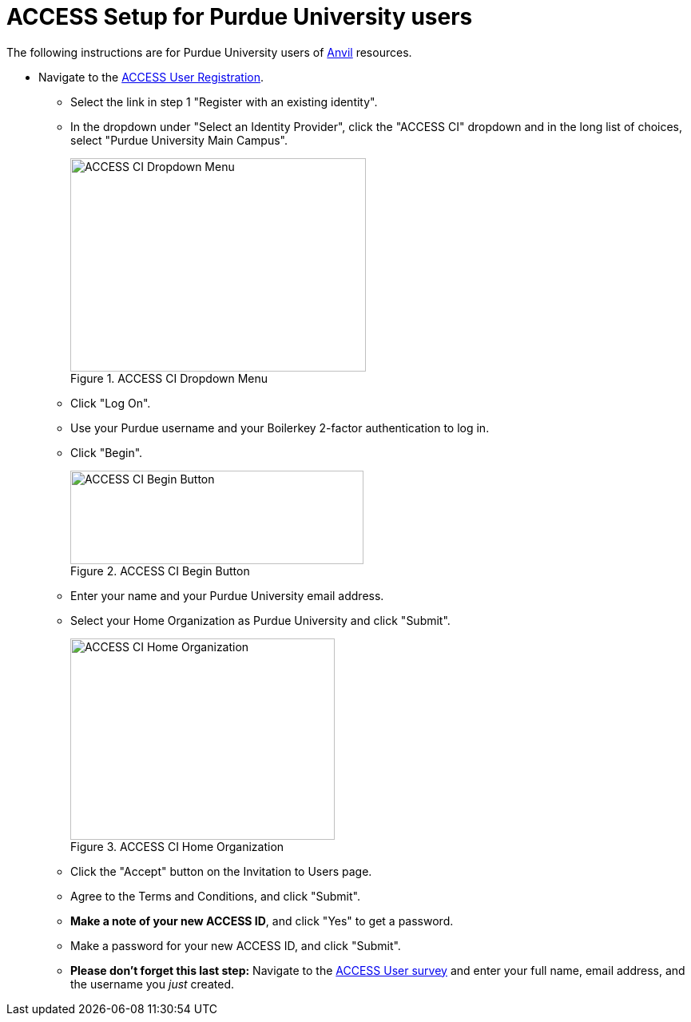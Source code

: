 = ACCESS Setup for Purdue University users

The following instructions are for Purdue University users of https://www.rcac.purdue.edu/compute/anvil[Anvil] resources. 

* Navigate to the https://identity.access-ci.org/new-user[ACCESS User Registration]. 
** Select the link in step 1 "Register with an existing identity".
** In the dropdown under "Select an Identity Provider", click the "ACCESS CI" dropdown and in the long list of choices, select "Purdue University Main Campus".
+
image::access_ci_dropdown.png[ACCESS CI Dropdown Menu, width=370, height=267, loading=lazy, title="ACCESS CI Dropdown Menu"]
+
** Click "Log On".
** Use your Purdue username and your Boilerkey 2-factor authentication to log in.
** Click "Begin".
+
image::access_ci_begin.png[ACCESS CI Begin Button, width=367, height=117, loading=lazy, title="ACCESS CI Begin Button"]
+
** Enter your name and your Purdue University email address.
** Select your Home Organization as Purdue University and click "Submit".
+
image::access_ci_home_organization.png[ACCESS CI Home Organization, width=331, height=252, loading=lazy, title="ACCESS CI Home Organization"]
+
** Click the "Accept" button on the Invitation to Users page.
** Agree to the Terms and Conditions, and click "Submit".
** *Make a note of your new ACCESS ID*, and click "Yes" to get a password.
** Make a password for your new ACCESS ID, and click "Submit".
+
** *Please don't forget this last step:* Navigate to the https://purdue.ca1.qualtrics.com/jfe/form/SV_23G64aAAKNshTrE[ACCESS User survey] and enter your full name, email address, and the username you _just_ created.
+
